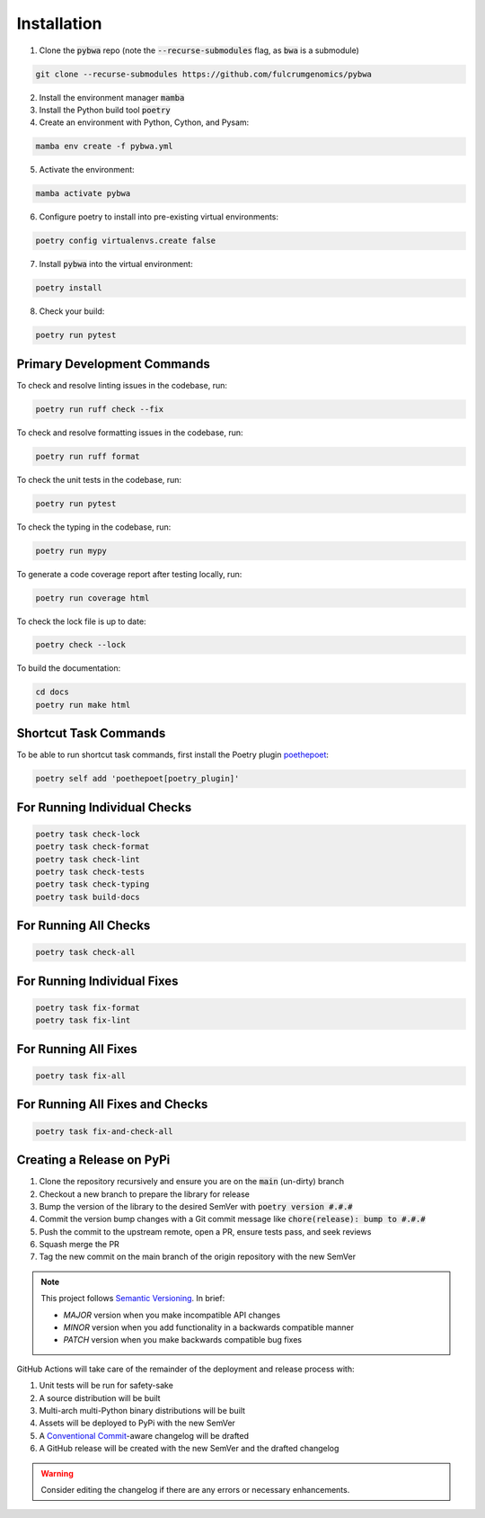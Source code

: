 ============
Installation
============

1. Clone the :code:`pybwa` repo (note the :code:`--recurse-submodules` flag, as :code:`bwa` is a submodule)

.. code-block:: bash

   git clone --recurse-submodules https://github.com/fulcrumgenomics/pybwa

2. Install the environment manager :code:`mamba`
3. Install the Python build tool :code:`poetry`

4. Create an environment with Python, Cython, and Pysam:

.. code-block:: bash

   mamba env create -f pybwa.yml

5. Activate the environment:

.. code-block:: bash

   mamba activate pybwa

6. Configure poetry to install into pre-existing virtual environments:

.. code-block:: bash

    poetry config virtualenvs.create false

7. Install :code:`pybwa` into the virtual environment:

.. code-block:: bash

    poetry install

8. Check your build:

.. code-block:: bash

    poetry run pytest


Primary Development Commands
============================

To check and resolve linting issues in the codebase, run:

.. code-block:: bash

    poetry run ruff check --fix

To check and resolve formatting issues in the codebase, run:

.. code-block:: bash

    poetry run ruff format

To check the unit tests in the codebase, run:

.. code-block:: bash

    poetry run pytest

To check the typing in the codebase, run:

.. code-block:: bash

    poetry run mypy

To generate a code coverage report after testing locally, run:

.. code-block:: bash

    poetry run coverage html

To check the lock file is up to date:

.. code-block:: bash

    poetry check --lock

To build the documentation:

.. code-block:: bash

    cd docs
    poetry run make html


Shortcut Task Commands
======================

To be able to run shortcut task commands, first install the Poetry plugin `poethepoet <https://poethepoet.natn.io/index.html>`_:

.. code-block:: bash

    poetry self add 'poethepoet[poetry_plugin]'


For Running Individual Checks
=============================

.. code-block:: bash

    poetry task check-lock
    poetry task check-format
    poetry task check-lint
    poetry task check-tests
    poetry task check-typing
    poetry task build-docs

For Running All Checks
======================

.. code-block:: bash

    poetry task check-all

For Running Individual Fixes
============================

.. code-block:: bash

    poetry task fix-format
    poetry task fix-lint

For Running All Fixes
=====================

.. code-block:: bash

    poetry task fix-all

For Running All Fixes and Checks
================================

.. code-block:: bash

    poetry task fix-and-check-all

Creating a Release on PyPi
==========================

1. Clone the repository recursively and ensure you are on the :code:`main` (un-dirty) branch
2. Checkout a new branch to prepare the library for release
3. Bump the version of the library to the desired SemVer with :code:`poetry version #.#.#`
4. Commit the version bump changes with a Git commit message like :code:`chore(release): bump to #.#.#`
5. Push the commit to the upstream remote, open a PR, ensure tests pass, and seek reviews
6. Squash merge the PR
7. Tag the new commit on the main branch of the origin repository with the new SemVer

.. note::
    This project follows `Semantic Versioning <https://semver.org/>`_.
    In brief:
    
    * `MAJOR` version when you make incompatible API changes
    * `MINOR` version when you add functionality in a backwards compatible manner
    * `PATCH` version when you make backwards compatible bug fixes

GitHub Actions will take care of the remainder of the deployment and release process with:

1. Unit tests will be run for safety-sake
2. A source distribution will be built
3. Multi-arch multi-Python binary distributions will be built
4. Assets will be deployed to PyPi with the new SemVer
5. A `Conventional Commit <https://www.conventionalcommits.org/en/v1.0.0/>`_-aware changelog will be drafted
6. A GitHub release will be created with the new SemVer and the drafted changelog

.. warning::
    Consider editing the changelog if there are any errors or necessary enhancements.
